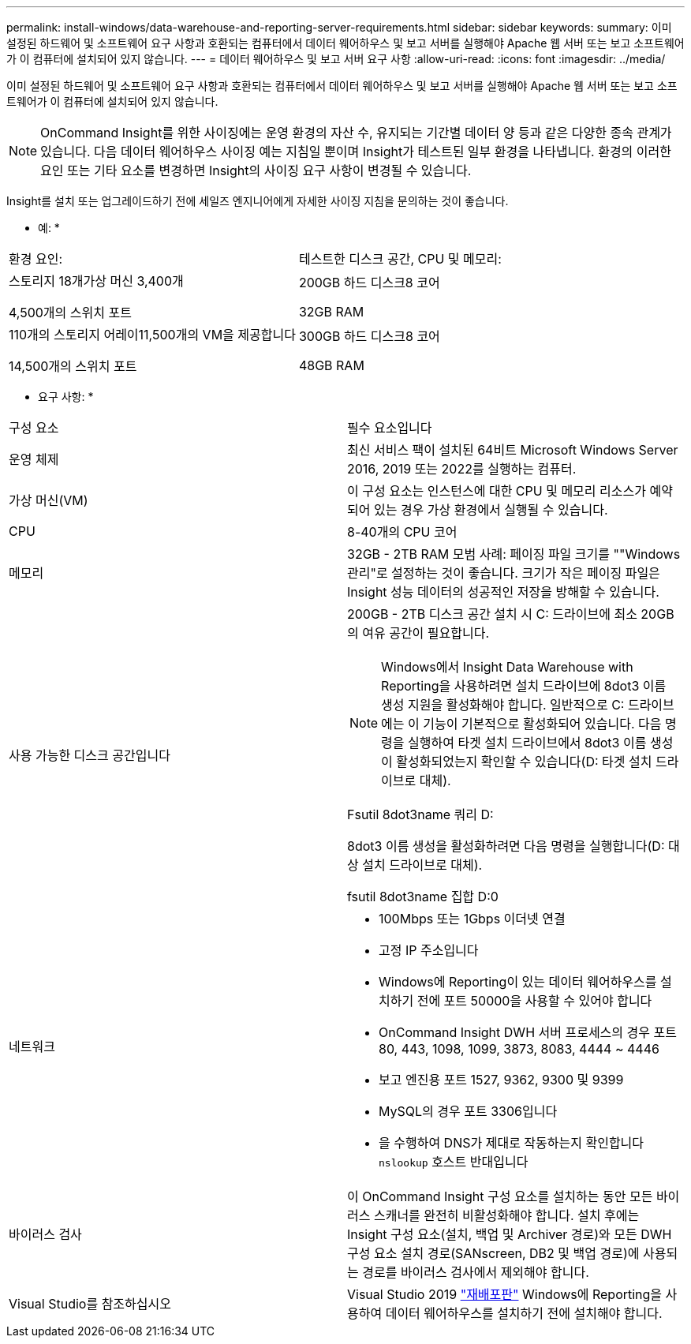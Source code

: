 ---
permalink: install-windows/data-warehouse-and-reporting-server-requirements.html 
sidebar: sidebar 
keywords:  
summary: 이미 설정된 하드웨어 및 소프트웨어 요구 사항과 호환되는 컴퓨터에서 데이터 웨어하우스 및 보고 서버를 실행해야 Apache 웹 서버 또는 보고 소프트웨어가 이 컴퓨터에 설치되어 있지 않습니다. 
---
= 데이터 웨어하우스 및 보고 서버 요구 사항
:allow-uri-read: 
:icons: font
:imagesdir: ../media/


[role="lead"]
이미 설정된 하드웨어 및 소프트웨어 요구 사항과 호환되는 컴퓨터에서 데이터 웨어하우스 및 보고 서버를 실행해야 Apache 웹 서버 또는 보고 소프트웨어가 이 컴퓨터에 설치되어 있지 않습니다.

[NOTE]
====
OnCommand Insight를 위한 사이징에는 운영 환경의 자산 수, 유지되는 기간별 데이터 양 등과 같은 다양한 종속 관계가 있습니다. 다음 데이터 웨어하우스 사이징 예는 지침일 뿐이며 Insight가 테스트된 일부 환경을 나타냅니다. 환경의 이러한 요인 또는 기타 요소를 변경하면 Insight의 사이징 요구 사항이 변경될 수 있습니다.

====
Insight를 설치 또는 업그레이드하기 전에 세일즈 엔지니어에게 자세한 사이징 지침을 문의하는 것이 좋습니다.

* 예: *

|===


| 환경 요인: | 테스트한 디스크 공간, CPU 및 메모리: 


 a| 
스토리지 18개가상 머신 3,400개

4,500개의 스위치 포트
 a| 
200GB 하드 디스크8 코어

32GB RAM



 a| 
110개의 스토리지 어레이11,500개의 VM을 제공합니다

14,500개의 스위치 포트
 a| 
300GB 하드 디스크8 코어

48GB RAM

|===
* 요구 사항: *

|===


| 구성 요소 | 필수 요소입니다 


 a| 
운영 체제
 a| 
최신 서비스 팩이 설치된 64비트 Microsoft Windows Server 2016, 2019 또는 2022를 실행하는 컴퓨터.



 a| 
가상 머신(VM)
 a| 
이 구성 요소는 인스턴스에 대한 CPU 및 메모리 리소스가 예약되어 있는 경우 가상 환경에서 실행될 수 있습니다.



 a| 
CPU
 a| 
8-40개의 CPU 코어



 a| 
메모리
 a| 
32GB - 2TB RAM 모범 사례: 페이징 파일 크기를 ""Windows 관리"로 설정하는 것이 좋습니다. 크기가 작은 페이징 파일은 Insight 성능 데이터의 성공적인 저장을 방해할 수 있습니다.



 a| 
사용 가능한 디스크 공간입니다
 a| 
200GB - 2TB 디스크 공간 설치 시 C: 드라이브에 최소 20GB의 여유 공간이 필요합니다.


NOTE: Windows에서 Insight Data Warehouse with Reporting을 사용하려면 설치 드라이브에 8dot3 이름 생성 지원을 활성화해야 합니다. 일반적으로 C: 드라이브에는 이 기능이 기본적으로 활성화되어 있습니다. 다음 명령을 실행하여 타겟 설치 드라이브에서 8dot3 이름 생성이 활성화되었는지 확인할 수 있습니다(D: 타겟 설치 드라이브로 대체).

Fsutil 8dot3name 쿼리 D:

8dot3 이름 생성을 활성화하려면 다음 명령을 실행합니다(D: 대상 설치 드라이브로 대체).

fsutil 8dot3name 집합 D:0



 a| 
네트워크
 a| 
* 100Mbps 또는 1Gbps 이더넷 연결
* 고정 IP 주소입니다
* Windows에 Reporting이 있는 데이터 웨어하우스를 설치하기 전에 포트 50000을 사용할 수 있어야 합니다
* OnCommand Insight DWH 서버 프로세스의 경우 포트 80, 443, 1098, 1099, 3873, 8083, 4444 ~ 4446
* 보고 엔진용 포트 1527, 9362, 9300 및 9399
* MySQL의 경우 포트 3306입니다
* 을 수행하여 DNS가 제대로 작동하는지 확인합니다 `nslookup` 호스트 반대입니다




 a| 
바이러스 검사
 a| 
이 OnCommand Insight 구성 요소를 설치하는 동안 모든 바이러스 스캐너를 완전히 비활성화해야 합니다. 설치 후에는 Insight 구성 요소(설치, 백업 및 Archiver 경로)와 모든 DWH 구성 요소 설치 경로(SANscreen, DB2 및 백업 경로)에 사용되는 경로를 바이러스 검사에서 제외해야 합니다.



 a| 
Visual Studio를 참조하십시오
 a| 
Visual Studio 2019 https://docs.microsoft.com/en-us/cpp/windows/latest-supported-vc-redist["재배포판"] Windows에 Reporting을 사용하여 데이터 웨어하우스를 설치하기 전에 설치해야 합니다.

|===